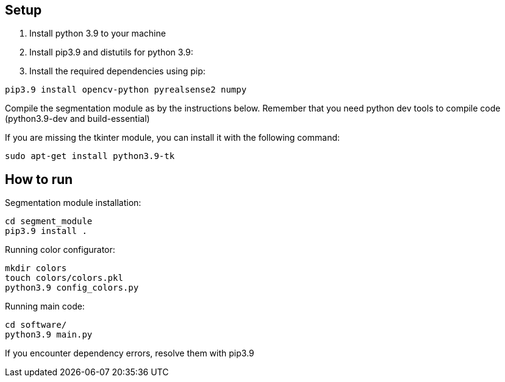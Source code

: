 == Setup

1. Install python 3.9 to your machine

2. Install pip3.9 and distutils for python 3.9:

3. Install the required dependencies using pip:
----
pip3.9 install opencv-python pyrealsense2 numpy
----

Compile the segmentation module as by the instructions below. 
Remember that you need python dev tools to compile code 
(python3.9-dev and build-essential)

If you are missing the tkinter module, you can install it with the following command:
----
sudo apt-get install python3.9-tk
----


== How to run

Segmentation module installation:

----
cd segment_module
pip3.9 install .
----

Running color configurator:

----
mkdir colors
touch colors/colors.pkl
python3.9 config_colors.py
----

Running main code:

----
cd software/
python3.9 main.py
----

If you encounter dependency errors, resolve them with pip3.9